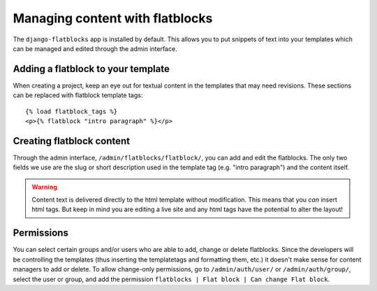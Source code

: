 .. _flatblocks:

Managing content with flatblocks
====================================

The ``django-flatblocks`` app is installed by default. This allows you to put snippets of text into your templates which can be managed and edited 
through the admin interface.

Adding a flatblock to your template
------------------------------------

When creating a project, keep an eye out for textual content in the templates that may need revisions. These sections can be replaced with flatblock template tags::

    {% load flatblock_tags %}
    <p>{% flatblock "intro paragraph" %}</p>

Creating flatblock content
---------------------------

Through the admin interface, ``/admin/flatblocks/flatblock/``, you can add and edit the flatblocks. The only two fields we use are the slug or short description used in the template tag (e.g. "intro paragraph") and the content itself.

.. warning::
 
    Content text is delivered directly to the html template without modification. This means that you *can* insert html tags. But keep in mind you are editing a live site and any html tags have the potential to alter the layout!

Permissions
-----------

You can select certain groups and/or users who are able to add, change or delete flatblocks. Since the developers will be controlling the templates (thus inserting the templatetags and formatting them, etc.) it doesn't make sense for content managers to add or delete. 
To allow change-only permissions, go to ``/admin/auth/user/`` or ``/admin/auth/group/``, select the user or group, and add the permission ``flatblocks | Flat block | Can change Flat block``.

